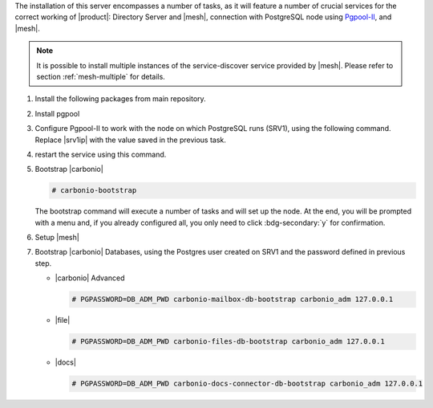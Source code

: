 .. SPDX-FileCopyrightText: 2022 Zextras <https://www.zextras.com/>
..
.. SPDX-License-Identifier: CC-BY-NC-SA-4.0

.. srv2 - Directory Server, Mesh Server, DB connection

The installation of this server encompasses a number of tasks, as it
will feature a number of crucial services for the correct working of
|product|: Directory Server and |mesh|, connection with
PostgreSQL node using `Pgpool-II
<https://pgpool.net/mediawiki/index.php/Main_Page>`_, and |mesh|.

.. note:: It is possible to install multiple instances of the
   service-discover service provided by |mesh|. Please refer to
   section :ref:`mesh-multiple` for details.

#. Install the following packages from main repository.

   .. tab-set::

      .. tab-item:: Ubuntu
         :sync: ubuntu

         .. code:: console

            # apt install service-discover-server \
              carbonio-directory-server carbonio-files-db \
              carbonio-mailbox-db carbonio-docs-connector-db

      .. tab-item:: RHEL
         :sync: rhel

         .. code:: console

            # dnf install service-discover-server \
              carbonio-directory-server carbonio-files-db \
              carbonio-mailbox-db carbonio-docs-connector-db

#. Install pgpool

   .. tab-set::

      .. tab-item:: Ubuntu
         :sync: ubuntu

         .. code:: console

            # apt install pgpool2

      .. tab-item:: RHEL
         :sync: rhel

         .. code:: console

            # dnf install https://www.pgpool.net/yum/rpms/4.4/redhat/rhel-8-x86_64/pgpool-II-pg12-4.4.3-1pgdg.rhel8.x86_64.rpm

#. Configure Pgpool-II to work with the node on which PostgreSQL runs
   (SRV1), using the following command. Replace |srv1ip| with the
   value saved in the previous task.

   .. tab-set::

      .. tab-item:: Ubuntu
         :sync: ubuntu

         .. code:: console

            # echo "backend_clustering_mode = 'raw'
            port = 5432
            backend_hostname0 = 'SRV1_IP' # eg 192.168.1.100
            backend_port0 = 5433
            backend_flag0 = 'DISALLOW_TO_FAILOVER'
            num_init_children = 32
            max_pool=8
            reserved_connections=1" > /etc/pgpool2/pgpool.conf

      .. tab-item:: RHEL
         :sync: rhel

         .. code:: console

            # echo "backend_clustering_mode = 'raw'
            port = 5432
            backend_hostname0 = 'SRV1_IP' # eg 192.168.1.100
            backend_port0 = 5433
            backend_flag0 = 'DISALLOW_TO_FAILOVER'
            num_init_children = 32
            max_pool=8
            reserved_connections=1" > /etc/pgpool-II/pgpool.conf

#. restart the service using this command.

   .. tab-set::

      .. tab-item:: Ubuntu
         :sync: ubuntu

         .. code:: console

            # systemctl restart pgpool2.service

      .. tab-item:: RHEL
         :sync: rhel

         .. code:: console

            # systemctl restart pgpool-II.service

#. Bootstrap |carbonio|

   .. code:: console

      # carbonio-bootstrap

   The bootstrap command will execute a number of tasks and will set
   up the node. At the end, you will be prompted with a menu and, if
   you already configured all, you only need to click
   :bdg-secondary:`y` for confirmation.


#. Setup |mesh|

   .. include:: /_includes/_installation/step-conf-mesh.rst

#. Bootstrap |carbonio| Databases, using the Postgres user created on
   SRV1 and the password defined in previous step.

   * |carbonio| Advanced

     .. code:: console

        # PGPASSWORD=DB_ADM_PWD carbonio-mailbox-db-bootstrap carbonio_adm 127.0.0.1

   * |file|

     .. code:: console

        # PGPASSWORD=DB_ADM_PWD carbonio-files-db-bootstrap carbonio_adm 127.0.0.1

   * |docs|

     .. code:: console

        # PGPASSWORD=DB_ADM_PWD carbonio-docs-connector-db-bootstrap carbonio_adm 127.0.0.1

.. card:: Values used in the next steps

   * |srv2h| this node's hostname, which can be retrieved using the
     command :command:`su - zextras -c "carbonio prov gas
     service-discover"`

   * |meshsec| the |mesh| password

   * |ldappwd| the **LDAP bind password** for the ``root`` user and
     applications, retrieved with command:

     .. code:: console

        # zmlocalconfig -s zimbra_ldap_password

   * |amavispwd| the password used by |carbonio| for the Amavis
     service, retrieved with command

     .. code:: console

        # zmlocalconfig -s ldap_amavis_password

   * |postfixpwd| the password used by |carbonio| for the Postfix
     service, retrieved with command

     .. code:: console

        # zmlocalconfig -s ldap_postfix_password

   * |nginxpwd| the password used by |carbonio| for the NGINX
     service, retrieved with command

     .. code:: console

        # zmlocalconfig -s ldap_nginx_password

   .. note:: By default, all the |ldappwd|, |amavispwd|,
      |postfixpwd|, and |nginxpwd| bind passwords have the same
      value.
